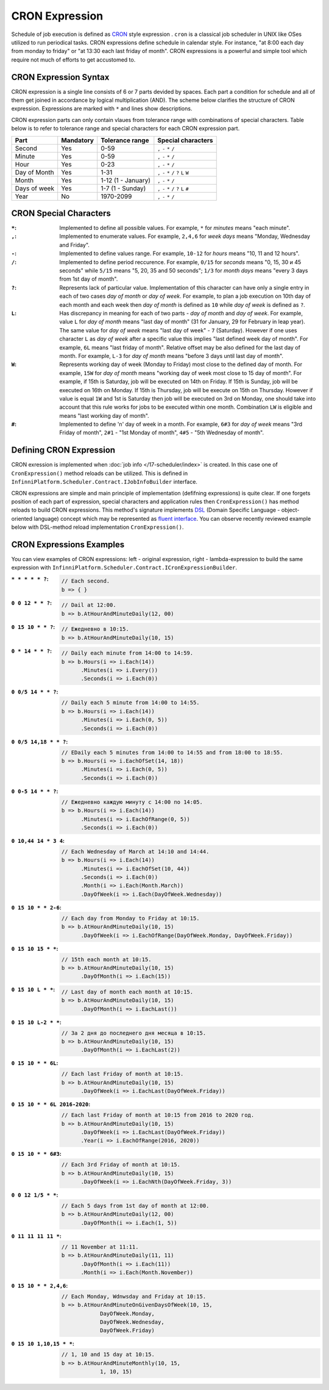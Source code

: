 CRON Expression
===============

Schedule of job execution is defined as `CRON <https://en.wikipedia.org/wiki/Cron>`_ style expression .
``cron`` is a classical job scheduler in UNIX like OSes utilized to run periodical tasks.  CRON expressions define schedule in calendar style. For instance, "at 8:00 each day from monday to friday" or "at 13:30 each last friday of month". CRON expressions is a powerful and simple tool which require not much of efforts to get accustomed to.


CRON Expression Syntax
----------------------

CRON expression is a single line consists of 6 or 7 parts devided by spaces. Each part a condition for schedule and all of them get joined in accordance by logical multiplication (AND).
The scheme below clarifies the structure of CRON expression. Expressions are marked with ``*`` and lines show descriptions.

.. code-block:: csharp
   :emphasize-lines: 9

    ┌───────────── Second
    │ ┌────────────── Minute
    │ │ ┌─────────────── Hour
    │ │ │ ┌──────────────── Day of month
    │ │ │ │ ┌───────────────── Month
    │ │ │ │ │ ┌───────────────── Day of week
    │ │ │ │ │ │ ┌───────────────── Year
    │ │ │ │ │ │ │
    * * * * * * *

CRON expression parts can only contain vlaues from tolerance range with combinations of special characters. Table below is to refer to tolerance range and special characters for each CRON expression part.

.. csv-table::
   :header: "Part", "Mandatory", "Tolerance range", "Special characters"

    "Second",       "Yes",  "0-59",                  "``,`` ``-`` ``*`` ``/``"
    "Minute",       "Yes",  "0-59",                  "``,`` ``-`` ``*`` ``/``"
    "Hour",         "Yes",  "0-23",                  "``,`` ``-`` ``*`` ``/``"
    "Day of Month", "Yes",  "1-31",                  "``,`` ``-`` ``*`` ``/`` ``?`` ``L`` ``W``"
    "Month",        "Yes",  "1-12 (1 - January)",    "``,`` ``-`` ``*`` ``/``"
    "Days of week", "Yes",  "1-7 (1 - Sunday)",      "``,`` ``-`` ``*`` ``/`` ``?`` ``L`` ``#``"
    "Year",         "No",   "1970-2099",             "``,`` ``-`` ``*`` ``/``"


CRON Special Characters
-----------------------

:``*``: Implemented to define all possible values. For example, ``*`` for *minutes* means "each minute".

:``,``: Implemented to enumerate values. For example, ``2,4,6`` for *week days* means "Monday, Wednesday and Friday".

:``-``: Implemented to define values range. For example, ``10-12`` for *hours* means "10, 11 and 12 hours".

:``/``: Implemented to define period reccurence. For example, ``0/15`` for *seconds* means "0, 15, 30 и 45 seconds" while
        ``5/15`` means "5, 20, 35 and 50 seconds"; ``1/3`` for *month days* means "every 3 days from 1st day of month".

:``?``: Represents lack of particular value. Implementation of this character can have only a single entry in each of two           cases *day of month* or *day of week*. For example, to plan a job execution on 10th day of each month and each week 
        then *day of month* is defined as ``10`` while *day of week* is defined as ``?``.

:``L``: Has discrepancy in meaning for each of two parts - *day of month* and *day of week*. For example, value ``L``
        for *day of month* means "last day of month" (31 for January, 29 for February in leap year). The same value for 
        *day of week* means "last day of week" - ``7`` (Saturday). However if one uses character ``L`` as *day of week*
        after a specific value this implies "last defined week day of month". For example, ``6L`` means "last friday of
        month". Relative offset may be also defined for the last day of month. For example, ``L-3`` for *day of month*
        means "before 3 days until last day of month".

:``W``: Represents working day of week (Monday to Friday) most close to the defined day of month. For example, ``15W`` for
        *day of month* means "working day of week most close to 15 day of month".
        For example, if 15th is Saturday, job will be executed on 14th on Friday. If 15th is Sunday, job will be executed
        on 16th on Monday. If 15th is Thursday, job will be execute on 15th on Thursday. However if value is equal ``1W``
        and 1st is Saturday then job will be executed on 3rd on Monday, one should take into account that this rule works
        for jobs to be executed within one month. Combination ``LW`` is eligible and means "last working day of month".

:``#``: Implemented to define 'n' day of week in a month. For example, ``6#3`` for *day of week* means "3rd Friday of
        month", ``2#1`` - "1st Monday of month", ``4#5`` - "5th Wednesday of month". 


.. index:: IJobInfoBuilder

Defining CRON Expression
------------------------

CRON exression is implemented when  :doc:`job info </17-scheduler/index>` is created. In this case one of 
``CronExpression()`` method reloads can be utilized. This is defined in ``InfinniPlatform.Scheduler.Contract.IJobInfoBuilder`` interface.

.. code-block:: csharp
   :emphasize-lines: 7,8

    IJobInfoFactory factory;

    ...

    // Job "SomeJob" will be executed daily
    // at 10:35 by SomeJobHandler handler
    factory.CreateJobInfo<SomeJobHandler>("SomeJob",
        b => b.CronExpression("0 35 10 * * ?"))

CRON expressions are simple and main principle of implementation (defifning expressions) is quite clear.
If one forgets position of each part of expression, special characters and application rules then ``CronExpression()`` has method reloads to build CRON expressions. This method's signature implements `DSL`_ (Domain Specific
Language - object-oriented language) concept which may be represented as `fluent interface`_. You can observe recently reviewed example below with DSL-method reload implementation ``CronExpression()``.

.. code-block:: csharp
   :emphasize-lines: 7,8

    IJobInfoFactory factory;

    ...

    // Job "SomeJob" will be executed daily
    // at 10:35 by SomeJobHandler handler
    factory.CreateJobInfo<SomeJobHandler>("SomeJob",
        b => b.CronExpression(e => e.AtHourAndMinuteDaily(10, 35)))


.. index:: ICronExpressionBuilder

CRON Expressions Examples
-------------------------

You can view examples of CRON expressions: left - original expression, right - lambda-expression to build the same expression with ``InfinniPlatform.Scheduler.Contract.ICronExpressionBuilder``.

:``* * * * * ?``:
    .. code-block:: csharp

        // Each second.
        b => { }

:``0 0 12 * * ?``:
    .. code-block:: csharp

        // Dail at 12:00.
        b => b.AtHourAndMinuteDaily(12, 00)

:``0 15 10 * * ?``:
    .. code-block:: csharp

        // Ежедневно в 10:15.
        b => b.AtHourAndMinuteDaily(10, 15)

:``0 * 14 * * ?``:
    .. code-block:: csharp

        // Daily each minute from 14:00 to 14:59.
        b => b.Hours(i => i.Each(14))
              .Minutes(i => i.Every())
              .Seconds(i => i.Each(0))

:``0 0/5 14 * * ?``:
    .. code-block:: csharp

        // Daily each 5 minute from 14:00 to 14:55.
        b => b.Hours(i => i.Each(14))
              .Minutes(i => i.Each(0, 5))
              .Seconds(i => i.Each(0))

:``0 0/5 14,18 * * ?``:
    .. code-block:: csharp

        // ЕDaily each 5 minutes from 14:00 to 14:55 and from 18:00 to 18:55.
        b => b.Hours(i => i.EachOfSet(14, 18))
              .Minutes(i => i.Each(0, 5))
              .Seconds(i => i.Each(0))

:``0 0-5 14 * * ?``:
    .. code-block:: csharp

        // Ежедневно каждую минуту с 14:00 по 14:05.
        b => b.Hours(i => i.Each(14))
              .Minutes(i => i.EachOfRange(0, 5))
              .Seconds(i => i.Each(0))

:``0 10,44 14 * 3 4``:
    .. code-block:: csharp

        // Each Wednesday of March at 14:10 and 14:44.
        b => b.Hours(i => i.Each(14))
              .Minutes(i => i.EachOfSet(10, 44))
              .Seconds(i => i.Each(0))
              .Month(i => i.Each(Month.March))
              .DayOfWeek(i => i.Each(DayOfWeek.Wednesday))

:``0 15 10 * * 2-6``:
    .. code-block:: csharp

        // Each day from Monday to Friday at 10:15.
        b => b.AtHourAndMinuteDaily(10, 15)
              .DayOfWeek(i => i.EachOfRange(DayOfWeek.Monday, DayOfWeek.Friday))

:``0 15 10 15 * *``:
    .. code-block:: csharp

        // 15th each month at 10:15.
        b => b.AtHourAndMinuteDaily(10, 15)
              .DayOfMonth(i => i.Each(15))

:``0 15 10 L * *``:
    .. code-block:: csharp

        // Last day of month each month at 10:15.
        b => b.AtHourAndMinuteDaily(10, 15)
              .DayOfMonth(i => i.EachLast())

:``0 15 10 L-2 * *``:
    .. code-block:: csharp

        // За 2 дня до последнего дня месяца в 10:15.
        b => b.AtHourAndMinuteDaily(10, 15)
              .DayOfMonth(i => i.EachLast(2))

:``0 15 10 * * 6L``:
    .. code-block:: csharp

        // Each last Friday of month at 10:15.
        b => b.AtHourAndMinuteDaily(10, 15)
              .DayOfWeek(i => i.EachLast(DayOfWeek.Friday))

:``0 15 10 * * 6L 2016-2020``:
    .. code-block:: csharp

        // Each last Friday of month at 10:15 from 2016 to 2020 год.
        b => b.AtHourAndMinuteDaily(10, 15)
              .DayOfWeek(i => i.EachLast(DayOfWeek.Friday))
              .Year(i => i.EachOfRange(2016, 2020))

:``0 15 10 * * 6#3``:
    .. code-block:: csharp

        // Each 3rd Friday of month at 10:15.
        b => b.AtHourAndMinuteDaily(10, 15)
              .DayOfWeek(i => i.EachNth(DayOfWeek.Friday, 3))

:``0 0 12 1/5 * *``:
    .. code-block:: csharp

        // Each 5 days from 1st day of month at 12:00.
        b => b.AtHourAndMinuteDaily(12, 00)
              .DayOfMonth(i => i.Each(1, 5))

:``0 11 11 11 11 *``:
    .. code-block:: csharp

        // 11 November at 11:11.
        b => b.AtHourAndMinuteDaily(11, 11)
              .DayOfMonth(i => i.Each(11))
              .Month(i => i.Each(Month.November))

:``0 15 10 * * 2,4,6``:
    .. code-block:: csharp

        // Each Monday, Wdnwsday and Friday at 10:15.
        b => b.AtHourAndMinuteOnGivenDaysOfWeek(10, 15,
                    DayOfWeek.Monday,
                    DayOfWeek.Wednesday,
                    DayOfWeek.Friday)

:``0 15 10 1,10,15 * *``:
    .. code-block:: csharp

        // 1, 10 and 15 day at 10:15.
        b => b.AtHourAndMinuteMonthly(10, 15,
                    1, 10, 15)


.. _DSL: https://en.wikipedia.org/wiki/Domain-specific_language
.. _`fluent interface`: http://martinfowler.com/bliki/FluentInterface.html
